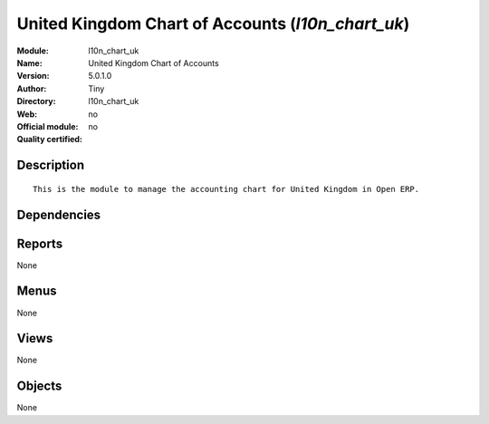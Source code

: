 
.. i18n: .. module:: l10n_chart_uk
.. i18n:     :synopsis: United Kingdom Chart of Accounts 
.. i18n:     :noindex:
.. i18n: .. 

.. module:: l10n_chart_uk
    :synopsis: United Kingdom Chart of Accounts 
    :noindex:
.. 

.. i18n: .. raw:: html
.. i18n: 
.. i18n:     <link rel="stylesheet" href="../_static/hide_objects_in_sidebar.css" type="text/css" />

.. raw:: html

    <link rel="stylesheet" href="../_static/hide_objects_in_sidebar.css" type="text/css" />

.. i18n: United Kingdom Chart of Accounts (*l10n_chart_uk*)
.. i18n: ==================================================
.. i18n: :Module: l10n_chart_uk
.. i18n: :Name: United Kingdom Chart of Accounts
.. i18n: :Version: 5.0.1.0
.. i18n: :Author: Tiny
.. i18n: :Directory: l10n_chart_uk
.. i18n: :Web: 
.. i18n: :Official module: no
.. i18n: :Quality certified: no

United Kingdom Chart of Accounts (*l10n_chart_uk*)
==================================================
:Module: l10n_chart_uk
:Name: United Kingdom Chart of Accounts
:Version: 5.0.1.0
:Author: Tiny
:Directory: l10n_chart_uk
:Web: 
:Official module: no
:Quality certified: no

.. i18n: Description
.. i18n: -----------

Description
-----------

.. i18n: ::
.. i18n: 
.. i18n:   This is the module to manage the accounting chart for United Kingdom in Open ERP.

::

  This is the module to manage the accounting chart for United Kingdom in Open ERP.

.. i18n: Dependencies
.. i18n: ------------

Dependencies
------------

.. i18n:  * :mod:`account`
.. i18n:  * :mod:`base_iban`
.. i18n:  * :mod:`base_vat`
.. i18n:  * :mod:`account_chart`

 * :mod:`account`
 * :mod:`base_iban`
 * :mod:`base_vat`
 * :mod:`account_chart`

.. i18n: Reports
.. i18n: -------

Reports
-------

.. i18n: None

None

.. i18n: Menus
.. i18n: -------

Menus
-------

.. i18n: None

None

.. i18n: Views
.. i18n: -----

Views
-----

.. i18n: None

None

.. i18n: Objects
.. i18n: -------

Objects
-------

.. i18n: None

None
